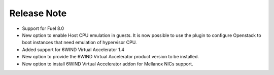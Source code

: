 Release Note
============

*   Support for Fuel 8.0

*   New option to enable Host CPU emulation in guests.
    It is now possible to use the plugin to configure Openstack to
    boot instances that need emulation of hypervisor CPU.

*   Added support for 6WIND Virtual Accelerator 1.4

*   New option to provide the 6WIND Virtual Accelerator product version
    to be installed.

*   New option to install 6WIND Virtual Accelerator addon for Mellanox NICs
    support.
